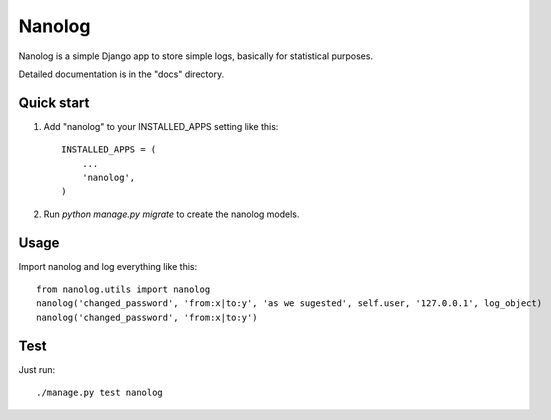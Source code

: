 =======
Nanolog
=======

Nanolog is a simple Django app to store simple logs, basically for statistical purposes.

Detailed documentation is in the "docs" directory.

Quick start
-----------

1. Add "nanolog" to your INSTALLED_APPS setting like this::

    INSTALLED_APPS = (
        ...
        'nanolog',
    )

2. Run `python manage.py migrate` to create the nanolog models.

Usage
-----

Import nanolog and log everything like this::

    from nanolog.utils import nanolog
    nanolog('changed_password', 'from:x|to:y', 'as we sugested', self.user, '127.0.0.1', log_object)
    nanolog('changed_password', 'from:x|to:y')

Test
----

Just run::

    ./manage.py test nanolog